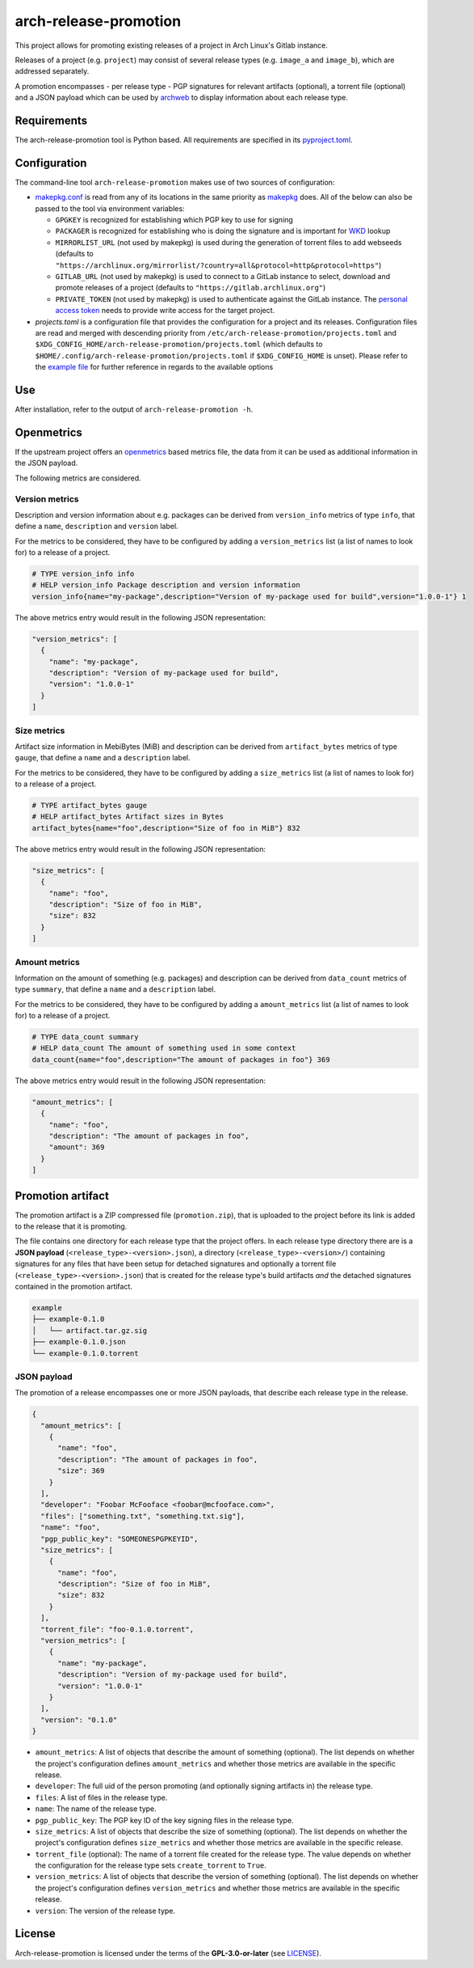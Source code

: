 ======================
arch-release-promotion
======================

This project allows for promoting existing releases of a project in Arch
Linux's Gitlab instance.

Releases of a project (e.g. ``project``) may consist of several release types
(e.g. ``image_a`` and ``image_b``), which are addressed separately.

A promotion encompasses - per release type - PGP signatures for relevant
artifacts (optional), a torrent file (optional) and a JSON payload which can be
used by `archweb <https://github.com/archlinux/archweb>`_ to display
information about each release type.

Requirements
============

The arch-release-promotion tool is Python based. All requirements are specified
in its `pyproject.toml <pyproject.toml>`_.

Configuration
=============

The command-line tool ``arch-release-promotion`` makes use of two sources of configuration:

* `makepkg.conf <https://man.archlinux.org/man/makepkg.conf.5>`_ is read from
  any of its locations in the same priority as `makepkg
  <https://man.archlinux.org/man/makepkg.8>`_ does.
  All of the below can also be passed to the tool via environment variables:

  * ``GPGKEY`` is recognized for establishing which PGP key to use for signing
  * ``PACKAGER`` is recognized for establishing who is doing the signature and
    is important for `WKD
    <https://wiki.archlinux.org/title/GnuPG#Web_Key_Directory>`_ lookup
  * ``MIRRORLIST_URL`` (not used by makepkg) is used during the generation of torrent files to add
    webseeds (defaults to
    ``"https://archlinux.org/mirrorlist/?country=all&protocol=http&protocol=https"``)
  * ``GITLAB_URL`` (not used by makepkg) is used to connect to a GitLab instance to select, download
    and promote releases of a project (defaults to
    ``"https://gitlab.archlinux.org"``)
  * ``PRIVATE_TOKEN`` (not used by makepkg) is used to authenticate against the
    GitLab instance. The `personal access token
    <https://docs.gitlab.com/ee/user/profile/personal_access_tokens.html>`_
    needs to provide write access for the target project.

* `projects.toml` is a configuration file that provides the configuration for a
  project and its releases. Configuration files are read and merged with
  descending priority from ``/etc/arch-release-promotion/projects.toml`` and
  ``$XDG_CONFIG_HOME/arch-release-promotion/projects.toml`` (which defaults to
  ``$HOME/.config/arch-release-promotion/projects.toml`` if
  ``$XDG_CONFIG_HOME`` is unset).
  Please refer to the `example file <examples/projects.toml>`_ for further
  reference in regards to the available options

Use
===

After installation, refer to the output of ``arch-release-promotion -h``.


Openmetrics
===========

If the upstream project offers an `openmetrics <https://openmetrics.io/>`_
based metrics file, the data from it can be used as additional information in
the JSON payload.

The following metrics are considered.

Version metrics
---------------

Description and version information about e.g. packages can be derived from
``version_info`` metrics of type ``info``, that define a ``name``,
``description`` and ``version`` label.

For the metrics to be considered, they have to be configured by adding a
``version_metrics`` list (a list of names to look for) to a release of a
project.

.. code::

   # TYPE version_info info
   # HELP version_info Package description and version information
   version_info{name="my-package",description="Version of my-package used for build",version="1.0.0-1"} 1

The above metrics entry would result in the following JSON representation:

.. code:: json

   "version_metrics": [
     {
       "name": "my-package",
       "description": "Version of my-package used for build",
       "version": "1.0.0-1"
     }
   ]

Size metrics
------------

Artifact size information in MebiBytes (MiB) and description can be derived
from ``artifact_bytes`` metrics of type ``gauge``, that define a ``name`` and a
``description`` label.

For the metrics to be considered, they have to be configured by adding a
``size_metrics`` list (a list of names to look for) to a release of a
project.

.. code::

   # TYPE artifact_bytes gauge
   # HELP artifact_bytes Artifact sizes in Bytes
   artifact_bytes{name="foo",description="Size of foo in MiB"} 832

The above metrics entry would result in the following JSON representation:

.. code:: json

   "size_metrics": [
     {
       "name": "foo",
       "description": "Size of foo in MiB",
       "size": 832
     }
   ]

Amount metrics
--------------

Information on the amount of something (e.g. packages) and description can be
derived from ``data_count`` metrics of type ``summary``, that define a ``name``
and a ``description`` label.

For the metrics to be considered, they have to be configured by adding a
``amount_metrics`` list (a list of names to look for) to a release of a
project.

.. code::

   # TYPE data_count summary
   # HELP data_count The amount of something used in some context
   data_count{name="foo",description="The amount of packages in foo"} 369

The above metrics entry would result in the following JSON representation:

.. code:: json

   "amount_metrics": [
     {
       "name": "foo",
       "description": "The amount of packages in foo",
       "amount": 369
     }
   ]

Promotion artifact
==================

The promotion artifact is a ZIP compressed file (``promotion.zip``), that is
uploaded to the project before its link is added to the release that it is
promoting.

The file contains one directory for each release type that the project offers.
In each release type directory there are is a **JSON payload**
(``<release_type>-<version>.json``), a directory
(``<release_type>-<version>/``) containing signatures for any files that have
been setup for detached signatures and optionally a torrent file
(``<release_type>-<version>.json``) that is created for the release type's
build artifacts *and* the detached signatures contained in the promotion
artifact.

.. code::

   example
   ├── example-0.1.0
   │   └── artifact.tar.gz.sig
   ├── example-0.1.0.json
   └── example-0.1.0.torrent

JSON payload
------------

The promotion of a release encompasses one or more JSON payloads, that describe
each release type in the release.

.. code:: json

   {
     "amount_metrics": [
       {
         "name": "foo",
         "description": "The amount of packages in foo",
         "size": 369
       }
     ],
     "developer": "Foobar McFooface <foobar@mcfooface.com>",
     "files": ["something.txt", "something.txt.sig"],
     "name": "foo",
     "pgp_public_key": "SOMEONESPGPKEYID",
     "size_metrics": [
       {
         "name": "foo",
         "description": "Size of foo in MiB",
         "size": 832
       }
     ],
     "torrent_file": "foo-0.1.0.torrent",
     "version_metrics": [
       {
         "name": "my-package",
         "description": "Version of my-package used for build",
         "version": "1.0.0-1"
       }
     ],
     "version": "0.1.0"
   }

* ``amount_metrics``: A list of objects that describe the amount of something
  (optional). The list depends on whether the project's configuration defines
  ``amount_metrics`` and whether those metrics are available in the specific
  release.
* ``developer``: The full uid of the person promoting (and optionally signing
  artifacts in) the release type.
* ``files``: A list of files in the release type.
* ``name``: The name of the release type.
* ``pgp_public_key``: The PGP key ID of the key signing files in the release
  type.
* ``size_metrics``: A list of objects that describe the size of something
  (optional). The list depends on whether the project's configuration defines
  ``size_metrics`` and whether those metrics are available in the specific
  release.
* ``torrent_file`` (optional): The name of a torrent file created for the
  release type. The value depends on whether the configuration for the release
  type sets ``create_torrent`` to ``True``.
* ``version_metrics``: A list of objects that describe the version of something
  (optional). The list depends on whether the project's configuration defines
  ``version_metrics`` and whether those metrics are available in the specific
  release.
* ``version``: The version of the release type.

License
=======

Arch-release-promotion is licensed under the terms of the **GPL-3.0-or-later** (see `LICENSE <LICENSE>`_).
